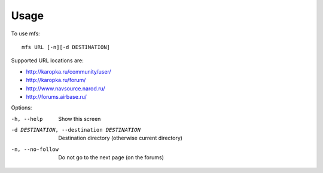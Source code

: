 =====
Usage
=====

To use mfs::

    mfs URL [-n][-d DESTINATION]

Supported URL locations are:

- http://karopka.ru/community/user/
- http://karopka.ru/forum/
- http://www.navsource.narod.ru/
- http://forums.airbase.ru/

Options:

-h, --help                                      Show this screen
-d DESTINATION, --destination DESTINATION       Destination directory (otherwise current directory)
-n, --no-follow                                 Do not go to the next page (on the forums)

